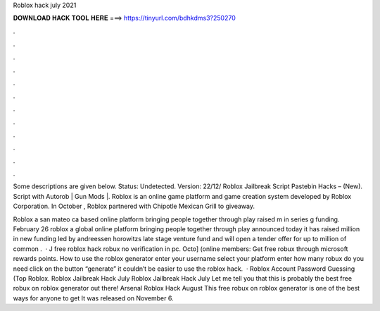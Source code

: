 Roblox hack july 2021



𝐃𝐎𝐖𝐍𝐋𝐎𝐀𝐃 𝐇𝐀𝐂𝐊 𝐓𝐎𝐎𝐋 𝐇𝐄𝐑𝐄 ===> https://tinyurl.com/bdhkdms3?250270



.



.



.



.



.



.



.



.



.



.



.



.

Some descriptions are given below. Status: Undetected. Version: 22/12/ Roblox Jailbreak Script Pastebin Hacks – (New). Script with Autorob | Gun Mods |. Roblox is an online game platform and game creation system developed by Roblox Corporation. In October , Roblox partnered with Chipotle Mexican Grill to giveaway.

Roblox a san mateo ca based online platform bringing people together through play raised m in series g funding. February 26 roblox a global online platform bringing people together through play announced today it has raised million in new funding led by andreessen horowitzs late stage venture fund and will open a tender offer for up to million of common .  · J free roblox hack robux no verification in pc. Octo] (online members: Get free robux through microsoft rewards points. How to use the roblox generator enter your username select your platform enter how many robux do you need click on the button “generate” it couldn’t be easier to use the roblox hack.  · Roblox Account Password Guessing (Top Roblox. Roblox Jailbreak Hack July Roblox Jailbreak Hack July Let me tell you that this is probably the best free robux on roblox generator out there! Arsenal Roblox Hack August This free robux on roblox generator is one of the best ways for anyone to get It was released on November 6.

